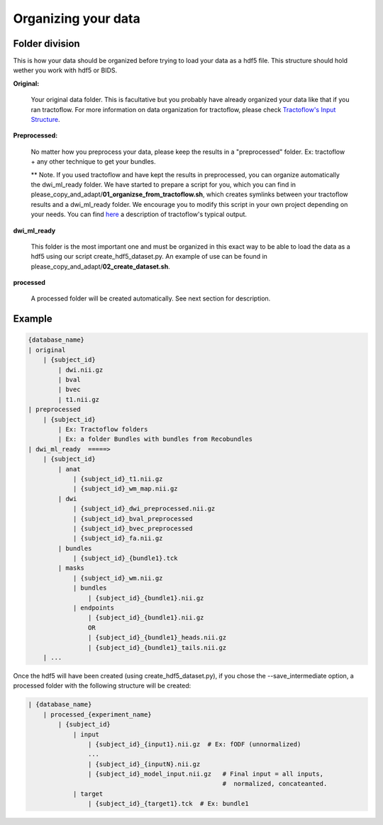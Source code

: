 .. _ref_organization:

Organizing your data
====================

Folder division
***************

This is how your data should be organized before trying to load your data as a hdf5 file. This structure should hold wether you work with hdf5 or BIDS.

**Original:**

    Your original data folder. This is facultative but you probably have already organized your data like that if you ran tractoflow. For more information on data organization for tractoflow, please check `Tractoflow's Input Structure <https://tractoflow-documentation.readthedocs.io/en/latest/pipeline/input.html>`_.

**Preprocessed:**

    No matter how you preprocess your data, please keep the results in a "preprocessed" folder. Ex: tractoflow + any other technique to get your bundles.

    ** Note. If you used tractoflow and have kept the results in preprocessed, you can organize automatically the dwi_ml_ready folder. We have started to prepare a script for you, which you can find in please_copy_and_adapt/**01_organizse_from_tractoflow.sh**, which creates symlinks between your tractoflow results and a dwi_ml_ready folder. We encourage you to modify this script in your own project depending on your needs. You can find `here <./reminder_tractoflow_output.rst>`_ a description of tractoflow's typical output.

**dwi_ml_ready**

    This folder is the most important one and must be organized in this exact way to be able to load the data as a hdf5 using our script create_hdf5_dataset.py. An example of use can be found in please_copy_and_adapt/**02_create_dataset.sh**.

**processed**

    A processed folder will be created automatically. See next section for description.

Example
*******

.. code-block:: bash

    {database_name}
    | original
        | {subject_id}
            | dwi.nii.gz
            | bval
            | bvec
            | t1.nii.gz
    | preprocessed
        | {subject_id}
            | Ex: Tractoflow folders
            | Ex: a folder Bundles with bundles from Recobundles
    | dwi_ml_ready  =====>
        | {subject_id}
            | anat
                | {subject_id}_t1.nii.gz
                | {subject_id}_wm_map.nii.gz
            | dwi
                | {subject_id}_dwi_preprocessed.nii.gz
                | {subject_id}_bval_preprocessed
                | {subject_id}_bvec_preprocessed
                | {subject_id}_fa.nii.gz
            | bundles
                | {subject_id}_{bundle1}.tck
            | masks
                | {subject_id}_wm.nii.gz
                | bundles
                    | {subject_id}_{bundle1}.nii.gz
                | endpoints
                    | {subject_id}_{bundle1}.nii.gz
                    OR
                    | {subject_id}_{bundle1}_heads.nii.gz
                    | {subject_id}_{bundle1}_tails.nii.gz
        | ...


Once the hdf5 will have been created (using create_hdf5_dataset.py), if you chose the --save_intermediate option, a processed folder with the following structure will be created:

.. code-block:: bash

    | {database_name}
        | processed_{experiment_name}
            | {subject_id}
                | input
                    | {subject_id}_{input1}.nii.gz  # Ex: fODF (unnormalized)
                    ...
                    | {subject_id}_{inputN}.nii.gz
                    | {subject_id}_model_input.nii.gz   # Final input = all inputs,
                                                        #  normalized, concateanted.
                | target
                    | {subject_id}_{target1}.tck  # Ex: bundle1
